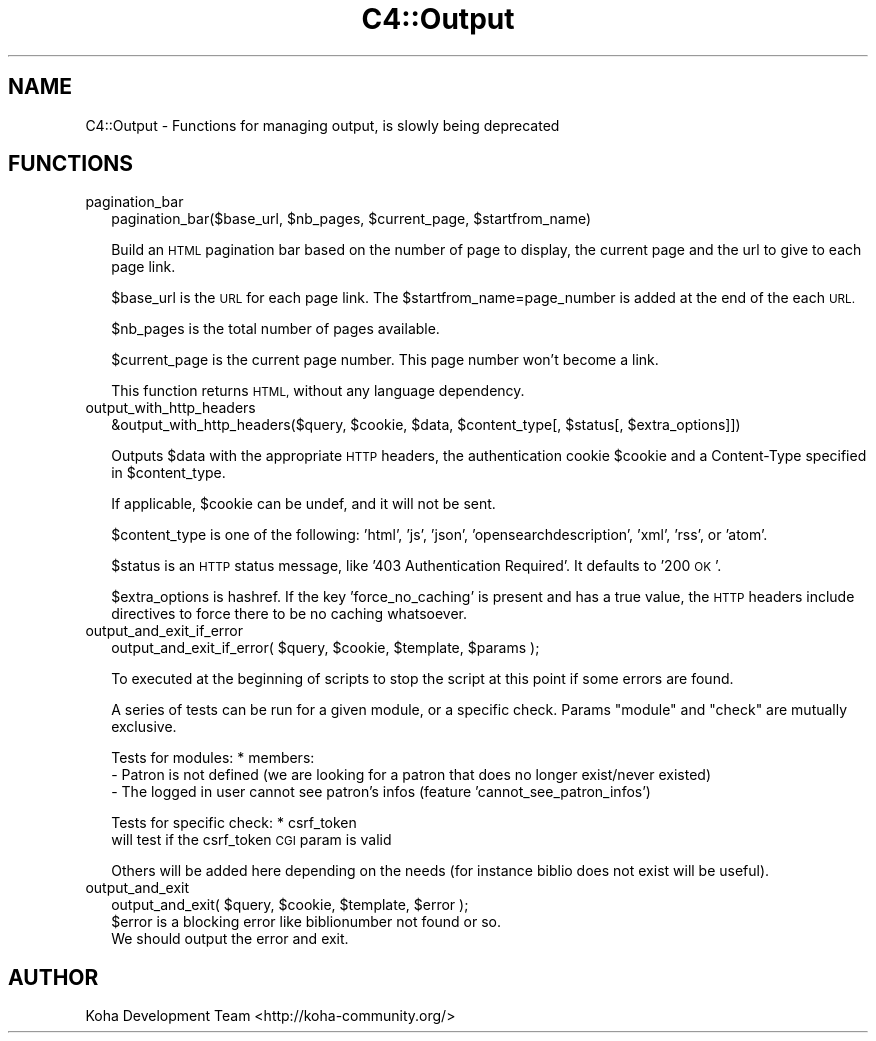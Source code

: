 .\" Automatically generated by Pod::Man 4.10 (Pod::Simple 3.35)
.\"
.\" Standard preamble:
.\" ========================================================================
.de Sp \" Vertical space (when we can't use .PP)
.if t .sp .5v
.if n .sp
..
.de Vb \" Begin verbatim text
.ft CW
.nf
.ne \\$1
..
.de Ve \" End verbatim text
.ft R
.fi
..
.\" Set up some character translations and predefined strings.  \*(-- will
.\" give an unbreakable dash, \*(PI will give pi, \*(L" will give a left
.\" double quote, and \*(R" will give a right double quote.  \*(C+ will
.\" give a nicer C++.  Capital omega is used to do unbreakable dashes and
.\" therefore won't be available.  \*(C` and \*(C' expand to `' in nroff,
.\" nothing in troff, for use with C<>.
.tr \(*W-
.ds C+ C\v'-.1v'\h'-1p'\s-2+\h'-1p'+\s0\v'.1v'\h'-1p'
.ie n \{\
.    ds -- \(*W-
.    ds PI pi
.    if (\n(.H=4u)&(1m=24u) .ds -- \(*W\h'-12u'\(*W\h'-12u'-\" diablo 10 pitch
.    if (\n(.H=4u)&(1m=20u) .ds -- \(*W\h'-12u'\(*W\h'-8u'-\"  diablo 12 pitch
.    ds L" ""
.    ds R" ""
.    ds C` ""
.    ds C' ""
'br\}
.el\{\
.    ds -- \|\(em\|
.    ds PI \(*p
.    ds L" ``
.    ds R" ''
.    ds C`
.    ds C'
'br\}
.\"
.\" Escape single quotes in literal strings from groff's Unicode transform.
.ie \n(.g .ds Aq \(aq
.el       .ds Aq '
.\"
.\" If the F register is >0, we'll generate index entries on stderr for
.\" titles (.TH), headers (.SH), subsections (.SS), items (.Ip), and index
.\" entries marked with X<> in POD.  Of course, you'll have to process the
.\" output yourself in some meaningful fashion.
.\"
.\" Avoid warning from groff about undefined register 'F'.
.de IX
..
.nr rF 0
.if \n(.g .if rF .nr rF 1
.if (\n(rF:(\n(.g==0)) \{\
.    if \nF \{\
.        de IX
.        tm Index:\\$1\t\\n%\t"\\$2"
..
.        if !\nF==2 \{\
.            nr % 0
.            nr F 2
.        \}
.    \}
.\}
.rr rF
.\" ========================================================================
.\"
.IX Title "C4::Output 3pm"
.TH C4::Output 3pm "2023-11-09" "perl v5.28.1" "User Contributed Perl Documentation"
.\" For nroff, turn off justification.  Always turn off hyphenation; it makes
.\" way too many mistakes in technical documents.
.if n .ad l
.nh
.SH "NAME"
C4::Output \- Functions for managing output, is slowly being deprecated
.SH "FUNCTIONS"
.IX Header "FUNCTIONS"
.IP "pagination_bar" 2
.IX Item "pagination_bar"
.Vb 1
\&   pagination_bar($base_url, $nb_pages, $current_page, $startfrom_name)
.Ve
.Sp
Build an \s-1HTML\s0 pagination bar based on the number of page to display, the
current page and the url to give to each page link.
.Sp
\&\f(CW$base_url\fR is the \s-1URL\s0 for each page link. The
\&\f(CW$startfrom_name\fR=page_number is added at the end of the each \s-1URL.\s0
.Sp
\&\f(CW$nb_pages\fR is the total number of pages available.
.Sp
\&\f(CW$current_page\fR is the current page number. This page number won't become a
link.
.Sp
This function returns \s-1HTML,\s0 without any language dependency.
.IP "output_with_http_headers" 2
.IX Item "output_with_http_headers"
.Vb 1
\&   &output_with_http_headers($query, $cookie, $data, $content_type[, $status[, $extra_options]])
.Ve
.Sp
Outputs \f(CW$data\fR with the appropriate \s-1HTTP\s0 headers,
the authentication cookie \f(CW$cookie\fR and a Content-Type specified in
\&\f(CW$content_type\fR.
.Sp
If applicable, \f(CW$cookie\fR can be undef, and it will not be sent.
.Sp
\&\f(CW$content_type\fR is one of the following: 'html', 'js', 'json', 'opensearchdescription', 'xml', 'rss', or 'atom'.
.Sp
\&\f(CW$status\fR is an \s-1HTTP\s0 status message, like '403 Authentication Required'. It defaults to '200 \s-1OK\s0'.
.Sp
\&\f(CW$extra_options\fR is hashref.  If the key 'force_no_caching' is present and has
a true value, the \s-1HTTP\s0 headers include directives to force there to be no
caching whatsoever.
.IP "output_and_exit_if_error" 2
.IX Item "output_and_exit_if_error"
.Vb 1
\&    output_and_exit_if_error( $query, $cookie, $template, $params );
.Ve
.Sp
To executed at the beginning of scripts to stop the script at this point if
some errors are found.
.Sp
A series of tests can be run for a given module, or a specific check.
Params \*(L"module\*(R" and \*(L"check\*(R" are mutually exclusive.
.Sp
Tests for modules:
* members:
    \- Patron is not defined (we are looking for a patron that does no longer exist/never existed)
    \- The logged in user cannot see patron's infos (feature 'cannot_see_patron_infos')
.Sp
Tests for specific check:
* csrf_token
    will test if the csrf_token \s-1CGI\s0 param is valid
.Sp
Others will be added here depending on the needs (for instance biblio does not exist will be useful).
.IP "output_and_exit" 2
.IX Item "output_and_exit"
.Vb 1
\&    output_and_exit( $query, $cookie, $template, $error );
\&
\&    $error is a blocking error like biblionumber not found or so.
\&    We should output the error and exit.
.Ve
.SH "AUTHOR"
.IX Header "AUTHOR"
Koha Development Team <http://koha\-community.org/>
